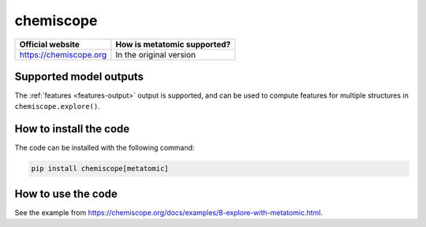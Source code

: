 .. _engine-chemiscope:

chemiscope
==========

.. list-table::
   :header-rows: 1

   * - Official website
     - How is metatomic supported?
   * - https://chemiscope.org
     - In the original version

Supported model outputs
^^^^^^^^^^^^^^^^^^^^^^^

The :ref:`features <features-output>` output is supported, and can be used to
compute features for multiple structures in ``chemiscope.explore()``.

How to install the code
^^^^^^^^^^^^^^^^^^^^^^^

The code can be installed with the following command:

.. code-block:: bash

   pip install chemiscope[metatomic]


How to use the code
^^^^^^^^^^^^^^^^^^^

See the example from https://chemiscope.org/docs/examples/8-explore-with-metatomic.html.
